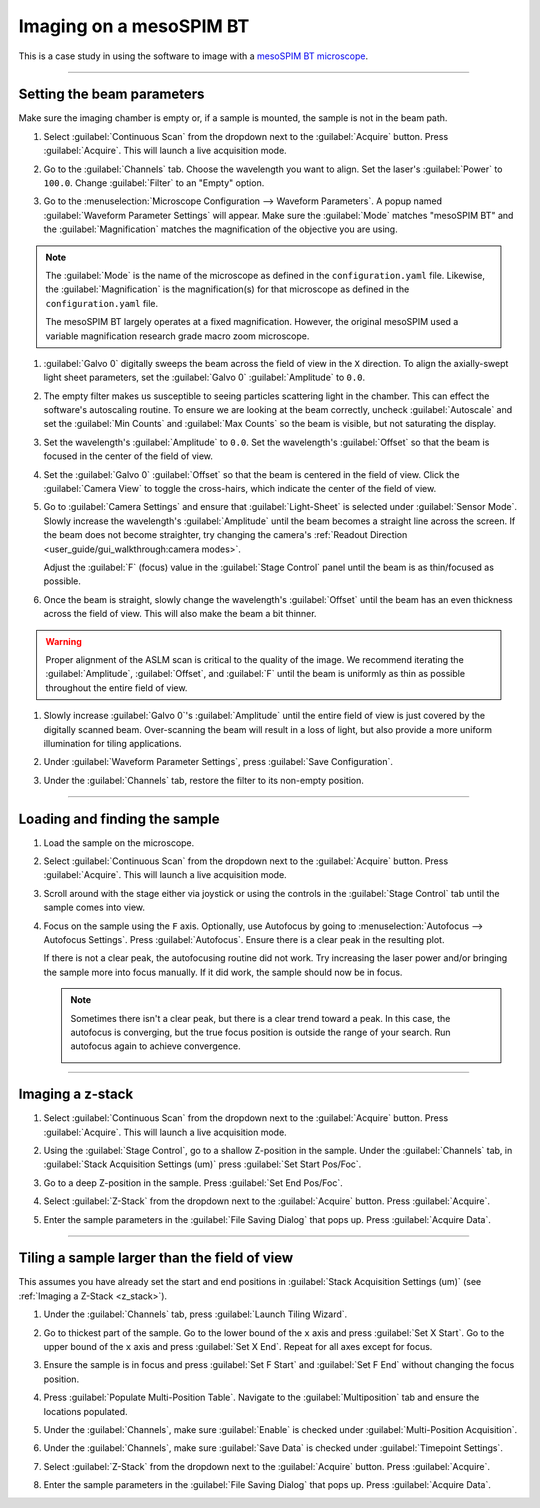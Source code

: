 ========================
Imaging on a mesoSPIM BT
========================

This is a case study in using the software to image with a `mesoSPIM BT microscope <https://www.biorxiv.org/content/10.1101/2023.06.16.545256v1>`_.

-----------------

Setting the beam parameters
===========================

Make sure the imaging chamber is empty or, if a sample is mounted, the sample is not in
the beam path.

#. Select :guilabel:`Continuous Scan` from the dropdown next to the :guilabel:`Acquire` button.
   Press :guilabel:`Acquire`. This will launch a live acquisition mode.
#. Go to the :guilabel:`Channels` tab. Choose the wavelength you want to align. Set the
   laser's :guilabel:`Power` to ``100.0``. Change :guilabel:`Filter` to an "Empty"
   option.

   .. image:: images/meso_beam_1.png
   
#. Go to the :menuselection:`Microscope Configuration --> Waveform Parameters`. A popup
   named :guilabel:`Waveform Parameter Settings` will appear. Make sure the
   :guilabel:`Mode` matches "mesoSPIM BT" and the :guilabel:`Magnification` matches the
   magnification of the objective you are using.

.. note::

    The :guilabel:`Mode` is the name of the microscope as defined in the ``configuration.yaml`` file.
    Likewise, the :guilabel:`Magnification` is the magnification(s) for that microscope as defined in the
    ``configuration.yaml`` file.

    The mesoSPIM BT largely operates at a fixed magnification. However, the original
    mesoSPIM used a variable magnification research grade macro zoom microscope.

#. :guilabel:`Galvo 0` digitally sweeps the beam across the field of view in the ``X`` direction. To align the
   axially-swept light sheet parameters, set the :guilabel:`Galvo 0`
   :guilabel:`Amplitude` to ``0.0``. 
   
   .. image:: images/meso_beam_2.png

#. The empty filter makes us susceptible to seeing particles scattering light in the
   chamber. This can effect the software's autoscaling routine. To ensure we are
   looking at the beam correctly, uncheck :guilabel:`Autoscale` and set the
   :guilabel:`Min Counts` and :guilabel:`Max Counts` so the beam is visible, but not
   saturating the display.

#. Set the wavelength's :guilabel:`Amplitude` to ``0.0``. Set the wavelength's
   :guilabel:`Offset` so that the beam is focused in the center of the field of view.

   .. image:: images/meso_beam_3.png

   .. image:: images/meso_beam_4.png

#. Set the :guilabel:`Galvo 0` :guilabel:`Offset` so that the beam is
   centered in the field of view. Click the :guilabel:`Camera View` to toggle the
   cross-hairs, which indicate the center of the field of view.

   .. image:: images/meso_beam_5.png

   .. image:: images/meso_beam_6.png

#. Go to :guilabel:`Camera Settings` and ensure that :guilabel:`Light-Sheet` is selected under
   :guilabel:`Sensor Mode`. Slowly increase the wavelength's :guilabel:`Amplitude`
   until the beam becomes a straight line across the screen. If the beam does not
   become straighter, try changing the camera's 
   :ref:`Readout Direction <user_guide/gui_walkthrough:camera modes>`. 


   .. image:: images/meso_beam_7.png

   .. image:: images/meso_beam_8.png

   Adjust the
   :guilabel:`F` (focus) value in the :guilabel:`Stage Control` panel until the beam is
   as thin/focused as possible.

   .. image:: images/meso_beam_9.png

#. Once the beam is straight, slowly change the wavelength's :guilabel:`Offset` until
   the beam has an even thickness across the field of view. This will also make the 
   beam a bit thinner.

   .. image:: images/meso_beam_10.png

   .. image:: images/meso_beam_11.png

.. warning::

    Proper alignment of the ASLM scan is critical to the quality of the image. We recommend
    iterating the :guilabel:`Amplitude`, :guilabel:`Offset`, and :guilabel:`F` until the beam
    is uniformly as thin as possible throughout the entire field of view.

#. Slowly increase :guilabel:`Galvo 0`'s :guilabel:`Amplitude` until the entire field
   of view is just covered by the digitally scanned beam. Over-scanning the beam will
   result in a loss of light, but also provide a more uniform illumination for tiling applications.

   .. image:: images/meso_beam_12.png

   .. image:: images/meso_beam_13.png

   .. image:: images/meso_beam_14.png

   .. image:: images/meso_beam_15.png

#. Under :guilabel:`Waveform Parameter Settings`, press :guilabel:`Save Configuration`.
#. Under the :guilabel:`Channels` tab, restore the filter to its non-empty position.

-----------------

Loading and finding the sample
==============================

#. Load the sample on the microscope.

#. Select :guilabel:`Continuous Scan` from the dropdown next to the :guilabel:`Acquire` button.
   Press :guilabel:`Acquire`. This will launch a live acquisition mode.

#. Scroll around with the stage either via joystick or using the controls in the
   :guilabel:`Stage Control` tab until the sample comes into view.

   .. image:: images/find_sample.png

#. Focus on the sample using the ``F`` axis. Optionally, use Autofocus by going to
   :menuselection:`Autofocus --> Autofocus Settings`. Press :guilabel:`Autofocus`.
   Ensure there is a clear peak in the resulting plot.

   .. image:: images/autofocus_settings.png

   If there is not a clear peak, the autofocusing routine did not work. Try increasing the laser
   power and/or bringing the sample more into focus manually. If it did work, the
   sample should now be in focus.

   .. image:: images/autofocus_image.png

   .. note::

        Sometimes there isn't a clear peak, but there is a clear trend toward a peak.
        In this case, the autofocus is converging, but the true focus position is
        outside the range of your search. Run autofocus again to achieve convergence.

        .. image:: images/autofocus_settings_partial.png

-----------------

.. _z_stack:

Imaging a z-stack
=================

#. Select :guilabel:`Continuous Scan` from the dropdown next to the :guilabel:`Acquire` button.
   Press :guilabel:`Acquire`. This will launch a live acquisition mode.
#. Using the :guilabel:`Stage Control`, go to a shallow Z-position in the sample. Under
   the :guilabel:`Channels` tab, in :guilabel:`Stack Acquisition Settings (um)` press
   :guilabel:`Set Start Pos/Foc`.

   .. image:: images/set_start_pos.png

#. Go to a deep Z-position in the sample. Press :guilabel:`Set End Pos/Foc`.

   .. image:: images/set_end_pos.png

#. Select :guilabel:`Z-Stack` from the dropdown next to the :guilabel:`Acquire` button.
   Press :guilabel:`Acquire`.

#. Enter the sample parameters in the :guilabel:`File Saving Dialog` that pops up.
   Press :guilabel:`Acquire Data`.

   .. image:: images/save_dialog.png

-----------------

Tiling a sample larger than the field of view
=============================================

This assumes you have already set the start and end positions in
:guilabel:`Stack Acquisition Settings (um)` (see :ref:`Imaging a Z-Stack <z_stack>`).

#. Under the :guilabel:`Channels` tab, press :guilabel:`Launch Tiling Wizard`.

   .. image:: images/tiling_wizard.png

#. Go to thickest part of the sample. Go to the lower bound of the ``x`` axis and
   press :guilabel:`Set X Start`. Go to the upper bound of the ``x`` axis and press
   :guilabel:`Set X End`. Repeat for all axes except for focus.

#. Ensure the sample is in focus and press :guilabel:`Set F Start` and
   :guilabel:`Set F End` without changing the focus position.

#. Press :guilabel:`Populate Multi-Position Table`. Navigate to the
   :guilabel:`Multiposition` tab and ensure the locations populated.

   .. image:: images/multiposition_table.png

#. Under the :guilabel:`Channels`, make sure :guilabel:`Enable` is checked under
   :guilabel:`Multi-Position Acquisition`.

#. Under the :guilabel:`Channels`, make sure :guilabel:`Save Data` is checked under
   :guilabel:`Timepoint Settings`.

#. Select :guilabel:`Z-Stack` from the dropdown next to the :guilabel:`Acquire` button. Press
   :guilabel:`Acquire`.

#. Enter the sample parameters in the :guilabel:`File Saving Dialog` that pops up.
   Press :guilabel:`Acquire Data`.
